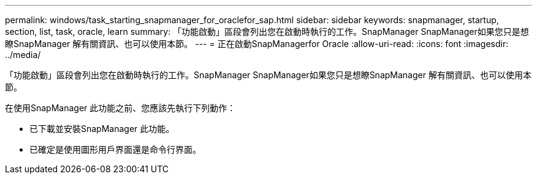 ---
permalink: windows/task_starting_snapmanager_for_oraclefor_sap.html 
sidebar: sidebar 
keywords: snapmanager, startup, section, list, task, oracle, learn 
summary: 「功能啟動」區段會列出您在啟動時執行的工作。SnapManager SnapManager如果您只是想瞭SnapManager 解有關資訊、也可以使用本節。 
---
= 正在啟動SnapManagerfor Oracle
:allow-uri-read: 
:icons: font
:imagesdir: ../media/


[role="lead"]
「功能啟動」區段會列出您在啟動時執行的工作。SnapManager SnapManager如果您只是想瞭SnapManager 解有關資訊、也可以使用本節。

在使用SnapManager 此功能之前、您應該先執行下列動作：

* 已下載並安裝SnapManager 此功能。
* 已確定是使用圖形用戶界面還是命令行界面。

